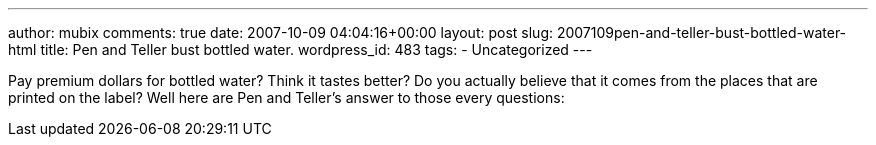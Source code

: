 ---
author: mubix
comments: true
date: 2007-10-09 04:04:16+00:00
layout: post
slug: 2007109pen-and-teller-bust-bottled-water-html
title: Pen and Teller bust bottled water.
wordpress_id: 483
tags:
- Uncategorized
---

Pay premium dollars for bottled water? Think it tastes better? Do you actually believe that it comes from the places that are printed on the label? Well here are Pen and Teller's answer to those every questions:  
  
[youtube=http://www.youtube.com/watch?v=XfPAjUvvnIc&w;=425&h;=350]
